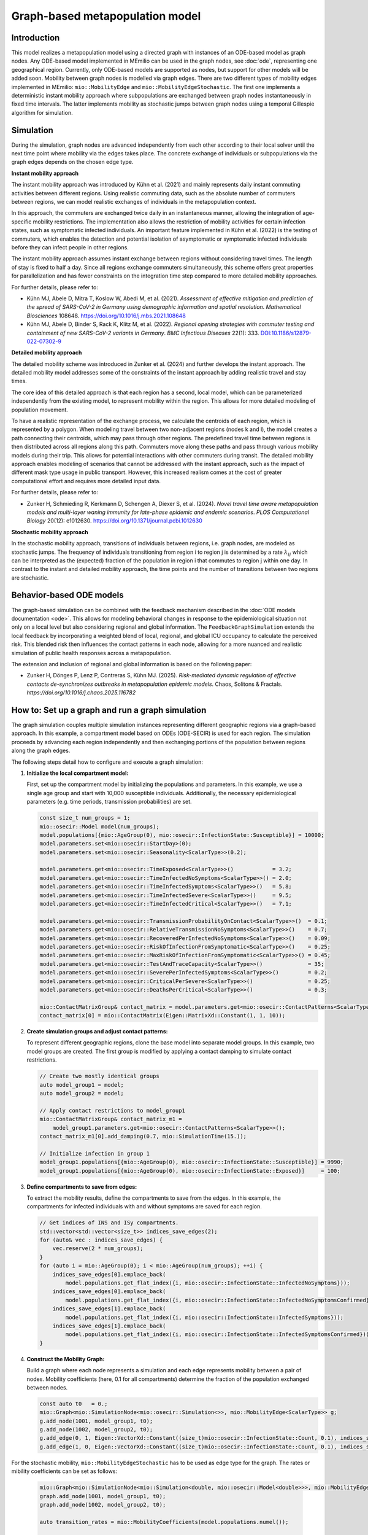 Graph-based metapopulation model
================================

Introduction
-------------

This model realizes a metapopulation model using a directed graph with instances of an ODE-based model as graph nodes. Any ODE-based model implemented in MEmilio can be used in the graph nodes, see :doc:`ode`, representing one geographical region. Currently, only ODE-based models are supported as nodes, but support for other models will be added soon. Mobility between graph nodes is modelled via graph edges. There are two different types of mobility edges implemented in MEmilio: ``mio::MobilityEdge`` and ``mio::MobilityEdgeStochastic``. The first one implements a deterministic instant mobility approach where subpopulations are exchanged between graph nodes instantaneously in fixed time intervals. The latter implements mobility as stochastic jumps between graph nodes using a temporal Gillespie algorithm for simulation.

Simulation
-----------

During the simulation, graph nodes are advanced independently from each other according to their local solver until the next time point where mobility via the edges takes place. The concrete exchange of individuals or subpopulations via the graph edges depends on the chosen edge type.

**Instant mobility approach**

The instant mobility approach was introduced by Kühn et al. (2021) and mainly represents daily instant commuting activities between different regions. Using realistic commuting data, such as the absolute number of commuters between regions, we can model realistic exchanges of individuals in the metapopulation context.

In this approach, the commuters are exchanged twice daily in an instantaneous manner, allowing the integration of age-specific mobility restrictions. The implementation also allows the restriction of mobility activities for certain infection states, such as symptomatic infected individuals. An important feature implemented in Kühn et al. (2022) is the testing of commuters, which enables the detection and potential isolation of asymptomatic or symptomatic infected individuals before they can infect people in other regions.

The instant mobility approach assumes instant exchange between regions without considering travel times. The length of stay is fixed to half a day.
Since all regions exchange commuters simultaneously, this scheme offers great properties for parallelization and has fewer constraints on the integration time step compared to more detailed mobility approaches.

For further details, please refer to:

- Kühn MJ, Abele D, Mitra T, Koslow W, Abedi M, et al. (2021). *Assessment of effective mitigation and prediction of the spread of SARS-CoV-2 in Germany using demographic information and spatial resolution*. *Mathematical Biosciences* 108648. `<https://doi.org/10.1016/j.mbs.2021.108648>`_
- Kühn MJ, Abele D, Binder S, Rack K, Klitz M, et al. (2022). *Regional opening strategies with commuter testing and containment of new SARS-CoV-2 variants in Germany*. *BMC Infectious Diseases* 22(1): 333. `DOI:10.1186/s12879-022-07302-9 <https://doi.org/10.1186/s12879-022-07302-9>`_

**Detailed mobility approach**

The detailed mobility scheme was introduced in Zunker et al. (2024) and further develops the instant approach. The detailed mobility model addresses some of the constraints of the instant approach by adding realistic travel and stay times.

The core idea of this detailed approach is that each region has a second, local model, which can be parameterized independently from the existing model, to represent mobility within the region. This allows for more detailed modeling of population movement.

To have a realistic representation of the exchange process, we calculate the centroids of each region, which is represented by a polygon. When modeling travel between two non-adjacent regions (nodes k and l), the model creates a path connecting their centroids, which may pass through other regions. The predefined travel time between regions is then distributed across all regions along this path.
Commuters move along these paths and pass through various mobility models during their trip. This allows for potential interactions with other commuters during transit. The detailed mobility approach enables modeling of scenarios that cannot be addressed with the instant approach, such as the impact of different mask type usage in public transport. However, this increased realism comes at the cost of greater computational effort and requires more detailed input data.

For further details, please refer to:

- Zunker H, Schmieding R, Kerkmann D, Schengen A, Diexer S, et al. (2024). *Novel travel time aware metapopulation models and multi-layer waning immunity for late-phase epidemic and endemic scenarios*. *PLOS Computational Biology* 20(12): e1012630. `<https://doi.org/10.1371/journal.pcbi.1012630>`_

**Stochastic mobility approach**

In the stochastic mobility approach, transitions of individuals between regions, i.e. graph nodes, are modeled as stochastic jumps. The frequency of individuals transitioning from region i to region j is determined by a rate :math:`\lambda_{ij}` which can be interpreted as the (expected) fraction of the population in region i that commutes to region j within one day. In contrast to the instant and detailed mobility approach, the time points and the number of transitions between two regions are stochastic.


Behavior-based ODE models
-------------------------

The graph-based simulation can be combined with the feedback mechanism described in the :doc:`ODE models documentation <ode>`.
This allows for modeling behavioral changes in response to the epidemiological situation not only on a local level but also considering regional and global information. The ``FeedbackGraphSimulation`` extends the local feedback by incorporating a weighted blend of local, regional, and global ICU occupancy to calculate the perceived risk. This blended risk then influences the contact patterns in each node, allowing for a more nuanced and realistic simulation of public health responses across a metapopulation.

The extension and inclusion of regional and global information is based on the following paper:

- Zunker H, Dönges P, Lenz P, Contreras S, Kühn MJ. (2025). *Risk-mediated dynamic regulation of effective contacts de-synchronizes outbreaks in metapopulation epidemic models*. Chaos, Solitons & Fractals. `https://doi.org/10.1016/j.chaos.2025.116782`


How to: Set up a graph and run a graph simulation
-------------------------------------------------

The graph simulation couples multiple simulation instances representing different geographic regions via a graph-based approach. In this example, a compartment model based on ODEs (ODE-SECIR) is used for each region. The simulation proceeds by advancing each region independently and then exchanging portions of the population between regions along the graph edges.

The following steps detail how to configure and execute a graph simulation:

1. **Initialize the local compartment model:**

   First, set up the compartment model by initializing the populations and parameters. In this example, we use a single age group and start with 10,000 susceptible individuals. Additionally, the necessary epidemiological parameters (e.g. time periods, transmission probabilities) are set.

   .. code-block:: cpp

           const size_t num_groups = 1;
           mio::osecir::Model model(num_groups);
           model.populations[{mio::AgeGroup(0), mio::osecir::InfectionState::Susceptible}] = 10000;
           model.parameters.set<mio::osecir::StartDay>(0);
           model.parameters.set<mio::osecir::Seasonality<ScalarType>>(0.2);
       
           model.parameters.get<mio::osecir::TimeExposed<ScalarType>>()            = 3.2;
           model.parameters.get<mio::osecir::TimeInfectedNoSymptoms<ScalarType>>() = 2.0;
           model.parameters.get<mio::osecir::TimeInfectedSymptoms<ScalarType>>()   = 5.8;
           model.parameters.get<mio::osecir::TimeInfectedSevere<ScalarType>>()     = 9.5;
           model.parameters.get<mio::osecir::TimeInfectedCritical<ScalarType>>()   = 7.1;
       
           model.parameters.get<mio::osecir::TransmissionProbabilityOnContact<ScalarType>>()  = 0.1;
           model.parameters.get<mio::osecir::RelativeTransmissionNoSymptoms<ScalarType>>()    = 0.7;
           model.parameters.get<mio::osecir::RecoveredPerInfectedNoSymptoms<ScalarType>>()    = 0.09;
           model.parameters.get<mio::osecir::RiskOfInfectionFromSymptomatic<ScalarType>>()    = 0.25;
           model.parameters.get<mio::osecir::MaxRiskOfInfectionFromSymptomatic<ScalarType>>() = 0.45;
           model.parameters.get<mio::osecir::TestAndTraceCapacity<ScalarType>>()              = 35;
           model.parameters.get<mio::osecir::SeverePerInfectedSymptoms<ScalarType>>()         = 0.2;
           model.parameters.get<mio::osecir::CriticalPerSevere<ScalarType>>()                 = 0.25;
           model.parameters.get<mio::osecir::DeathsPerCritical<ScalarType>>()                 = 0.3;
       
           mio::ContactMatrixGroup& contact_matrix = model.parameters.get<mio::osecir::ContactPatterns<ScalarType>>();
           contact_matrix[0] = mio::ContactMatrix(Eigen::MatrixXd::Constant(1, 1, 10));

2. **Create simulation groups and adjust contact patterns:**

   To represent different geographic regions, clone the base model into separate model groups. In this example, two model groups are created. The first group is modified by applying a contact damping to simulate contact restrictions.

   .. code-block:: cpp

           // Create two mostly identical groups
           auto model_group1 = model;
           auto model_group2 = model;
       
           // Apply contact restrictions to model_group1
           mio::ContactMatrixGroup& contact_matrix_m1 =
               model_group1.parameters.get<mio::osecir::ContactPatterns<ScalarType>>();
           contact_matrix_m1[0].add_damping(0.7, mio::SimulationTime(15.));
       
           // Initialize infection in group 1
           model_group1.populations[{mio::AgeGroup(0), mio::osecir::InfectionState::Susceptible}] = 9990;
           model_group1.populations[{mio::AgeGroup(0), mio::osecir::InfectionState::Exposed}]     = 100;

3. **Define compartments to save from edges:**

   To extract the mobility results, define the compartments to save from the edges. In this example, the compartments for infected individuals with and without symptoms are saved for each region.

   .. code-block:: cpp

           // Get indices of INS and ISy compartments.
           std::vector<std::vector<size_t>> indices_save_edges(2);
           for (auto& vec : indices_save_edges) {
               vec.reserve(2 * num_groups);
           }
           for (auto i = mio::AgeGroup(0); i < mio::AgeGroup(num_groups); ++i) {
               indices_save_edges[0].emplace_back(
                   model.populations.get_flat_index({i, mio::osecir::InfectionState::InfectedNoSymptoms}));
               indices_save_edges[0].emplace_back(
                   model.populations.get_flat_index({i, mio::osecir::InfectionState::InfectedNoSymptomsConfirmed}));
               indices_save_edges[1].emplace_back(
                   model.populations.get_flat_index({i, mio::osecir::InfectionState::InfectedSymptoms}));
               indices_save_edges[1].emplace_back(
                   model.populations.get_flat_index({i, mio::osecir::InfectionState::InfectedSymptomsConfirmed}));
           }

4. **Construct the Mobility Graph:**

   Build a graph where each node represents a simulation and each edge represents mobility between a pair of nodes. Mobility coefficients (here, 0.1 for all compartments) determine the fraction of the population exchanged between nodes.

   .. code-block:: cpp
    
           const auto t0   = 0.;
           mio::Graph<mio::SimulationNode<mio::osecir::Simulation<>>, mio::MobilityEdge<ScalarType>> g;
           g.add_node(1001, model_group1, t0);
           g.add_node(1002, model_group2, t0);
           g.add_edge(0, 1, Eigen::VectorXd::Constant((size_t)mio::osecir::InfectionState::Count, 0.1), indices_save_edges);
           g.add_edge(1, 0, Eigen::VectorXd::Constant((size_t)mio::osecir::InfectionState::Count, 0.1), indices_save_edges);


For the stochastic mobility, ``mio::MobilityEdgeStochastic`` has to be used as edge type for the graph. The rates or mibility coefficients can be set as follows:

    .. code-block:: cpp

        mio::Graph<mio::SimulationNode<mio::Simulation<double, mio::osecir::Model<double>>>, mio::MobilityEdgeStochastic> graph;
        graph.add_node(1001, model_group1, t0);
        graph.add_node(1002, model_group2, t0);

        auto transition_rates = mio::MobilityCoefficients(model.populations.numel());

        for (auto compartment = mio::Index<mio::osecir::InfectionState>(0); compartment < model.populations.size<mio::osecir::InfectionState>(); compartment++) {
            auto coeff_idx = model.populations.get_flat_index({mio::AgeGroup(0), compartment});
            transition_rates.get_baseline()[coeff_idx] = 0.01;
        }

        graph.add_edge(0, 1, std::move(transition_rates));
        graph.add_edge(1, 0, std::move(transition_rates));

5. **Initialize and Advance the Mobility Simulation:**

   With the graph constructed, initialize the simulation with the starting time and time step. Then, advance the simulation until the final time :math:`t_{max}`.

   .. code-block:: cpp
            
           const auto tmax = 30.;
           const auto dt   = 0.5; // time step or Mobility (daily mobility occurs every second step)
           auto sim = mio::make_mobility_sim(t0, dt, std::move(g));
           sim.advance(tmax);

6. **Access and Display Mobility Results:**

   After the simulation, the mobility results can be extracted from a specific edge. In this example, the results for the edge from node 1 to node 0 are printed.

   .. code-block:: cpp

           auto& edge_1_0 = sim.get_graph().edges()[1];
           auto& results  = edge_1_0.property.get_mobility_results();
           results.print_table({"Commuter INS", "Commuter ISy", "Commuter Total"});
       
           return 0;
       }
